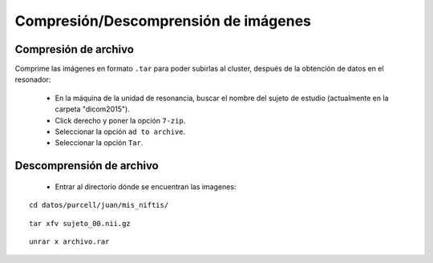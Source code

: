 Compresión/Descomprensión de imágenes
=====================================

Compresión de archivo
-----------------------


Comprime las imágenes en formato ``.tar`` para poder subirlas al cluster, después de la obtención de datos en el resonador:

  - En la máquina de la unidad de resonancia, buscar el nombre del sujeto de estudio (actualmente en la carpeta "dicom2015").
  - Click derecho y poner la opción ``7-zip``.
  - Seleccionar la opción ``ad to archive``.
  - Seleccionar la opción ``Tar``.

Descomprensión de archivo 
-----------------------
  * Entrar al directorio dónde se encuentran las imagenes:  
::

   cd datos/purcell/juan/mis_niftis/ 
::

   tar xfv sujeto_00.nii.gz 
::

   unrar x archivo.rar 
